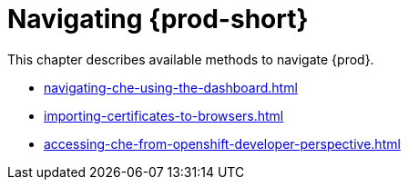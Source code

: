

:parent-context-of-navigating-che: {context}

[id="navigating-{prod-id-short}_{context}"]
= Navigating {prod-short}

:context: navigating-{prod-id-short}

This chapter describes available methods to navigate {prod}.

* xref:navigating-che-using-the-dashboard.adoc[]

* xref:importing-certificates-to-browsers.adoc[]

* xref:accessing-che-from-openshift-developer-perspective.adoc[]

:context: {parent-context-of-navigating-che}

